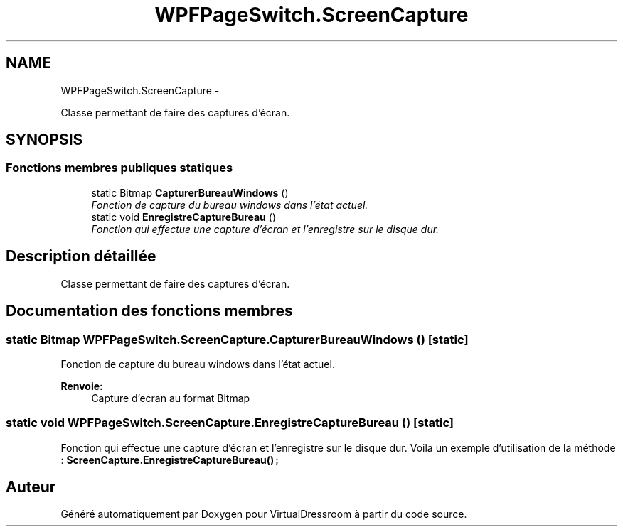 .TH "WPFPageSwitch.ScreenCapture" 3 "Dimanche 18 Mai 2014" "VirtualDressroom" \" -*- nroff -*-
.ad l
.nh
.SH NAME
WPFPageSwitch.ScreenCapture \- 
.PP
Classe permettant de faire des captures d'écran\&.  

.SH SYNOPSIS
.br
.PP
.SS "Fonctions membres publiques statiques"

.in +1c
.ti -1c
.RI "static Bitmap \fBCapturerBureauWindows\fP ()"
.br
.RI "\fIFonction de capture du bureau windows dans l'état actuel\&. \fP"
.ti -1c
.RI "static void \fBEnregistreCaptureBureau\fP ()"
.br
.RI "\fIFonction qui effectue une capture d'écran et l'enregistre sur le disque dur\&. \fP"
.in -1c
.SH "Description détaillée"
.PP 
Classe permettant de faire des captures d'écran\&. 


.SH "Documentation des fonctions membres"
.PP 
.SS "static Bitmap WPFPageSwitch\&.ScreenCapture\&.CapturerBureauWindows ()\fC [static]\fP"

.PP
Fonction de capture du bureau windows dans l'état actuel\&. 
.PP
\fBRenvoie:\fP
.RS 4
Capture d'ecran au format Bitmap
.RE
.PP

.SS "static void WPFPageSwitch\&.ScreenCapture\&.EnregistreCaptureBureau ()\fC [static]\fP"

.PP
Fonction qui effectue une capture d'écran et l'enregistre sur le disque dur\&. Voila un exemple d'utilisation de la méthode : \fC\fBScreenCapture\&.EnregistreCaptureBureau()\fP;\fP

.SH "Auteur"
.PP 
Généré automatiquement par Doxygen pour VirtualDressroom à partir du code source\&.
